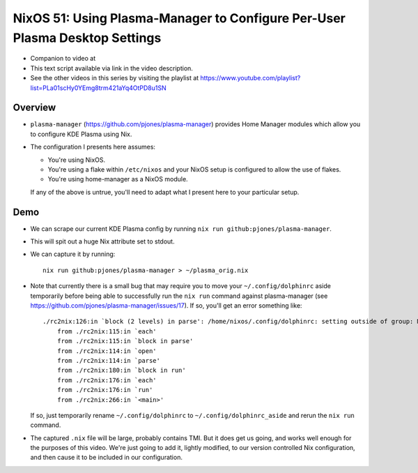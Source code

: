 NixOS 51: Using Plasma-Manager to Configure Per-User Plasma Desktop Settings
============================================================================

- Companion to video at

- This text script available via link in the video description.

- See the other videos in this series by visiting the playlist at
  https://www.youtube.com/playlist?list=PLa01scHy0YEmg8trm421aYq4OtPD8u1SN

Overview
--------

- ``plasma-manager`` (https://github.com/pjones/plasma-manager) provides Home
  Manager modules which allow you to configure KDE Plasma using Nix.

- The configuration I presents here assumes:

  - You're using NixOS.

  - You're using a flake within ``/etc/nixos`` and your NixOS setup is
    configured to allow the use of flakes.

  - You're using home-manager as a NixOS module.

  If any of the above is untrue, you'll need to adapt what I present here to
  your particular setup.

Demo
----

- We can scrape our current KDE Plasma config by running ``nix run github:pjones/plasma-manager``.

- This will spit out a huge Nix attribute set to stdout.

- We can capture it by running::

    nix run github:pjones/plasma-manager > ~/plasma_orig.nix

- Note that currently there is a small bug that may require you to move your
  ``~/.config/dolphinrc`` aside temporarily before being able to successfully
  run the ``nix run`` command against plasma-manager (see
  https://github.com/pjones/plasma-manager/issues/17).  If so, you'll get an
  error something like::

    ./rc2nix:126:in `block (2 levels) in parse': /home/nixos/.config/dolphinrc: setting outside of group: MenuBar=Disabled (RuntimeError)
        from ./rc2nix:115:in `each'
        from ./rc2nix:115:in `block in parse'
        from ./rc2nix:114:in `open'
        from ./rc2nix:114:in `parse'
        from ./rc2nix:180:in `block in run'
        from ./rc2nix:176:in `each'
        from ./rc2nix:176:in `run'
        from ./rc2nix:266:in `<main>'    

  If so, just temporarily rename ``~/.config/dolphinrc`` to
  ``~/.config/dolphinrc_aside`` and rerun the ``nix run`` command.

- The captured ``.nix`` file will be large, probably contains TMI.  But it does
  get us going, and works well enough for the purposes of this video.  We're
  just going to add it, lightly modified, to our version controlled Nix configuration,
  and then cause it to be included in our configuration.

  
